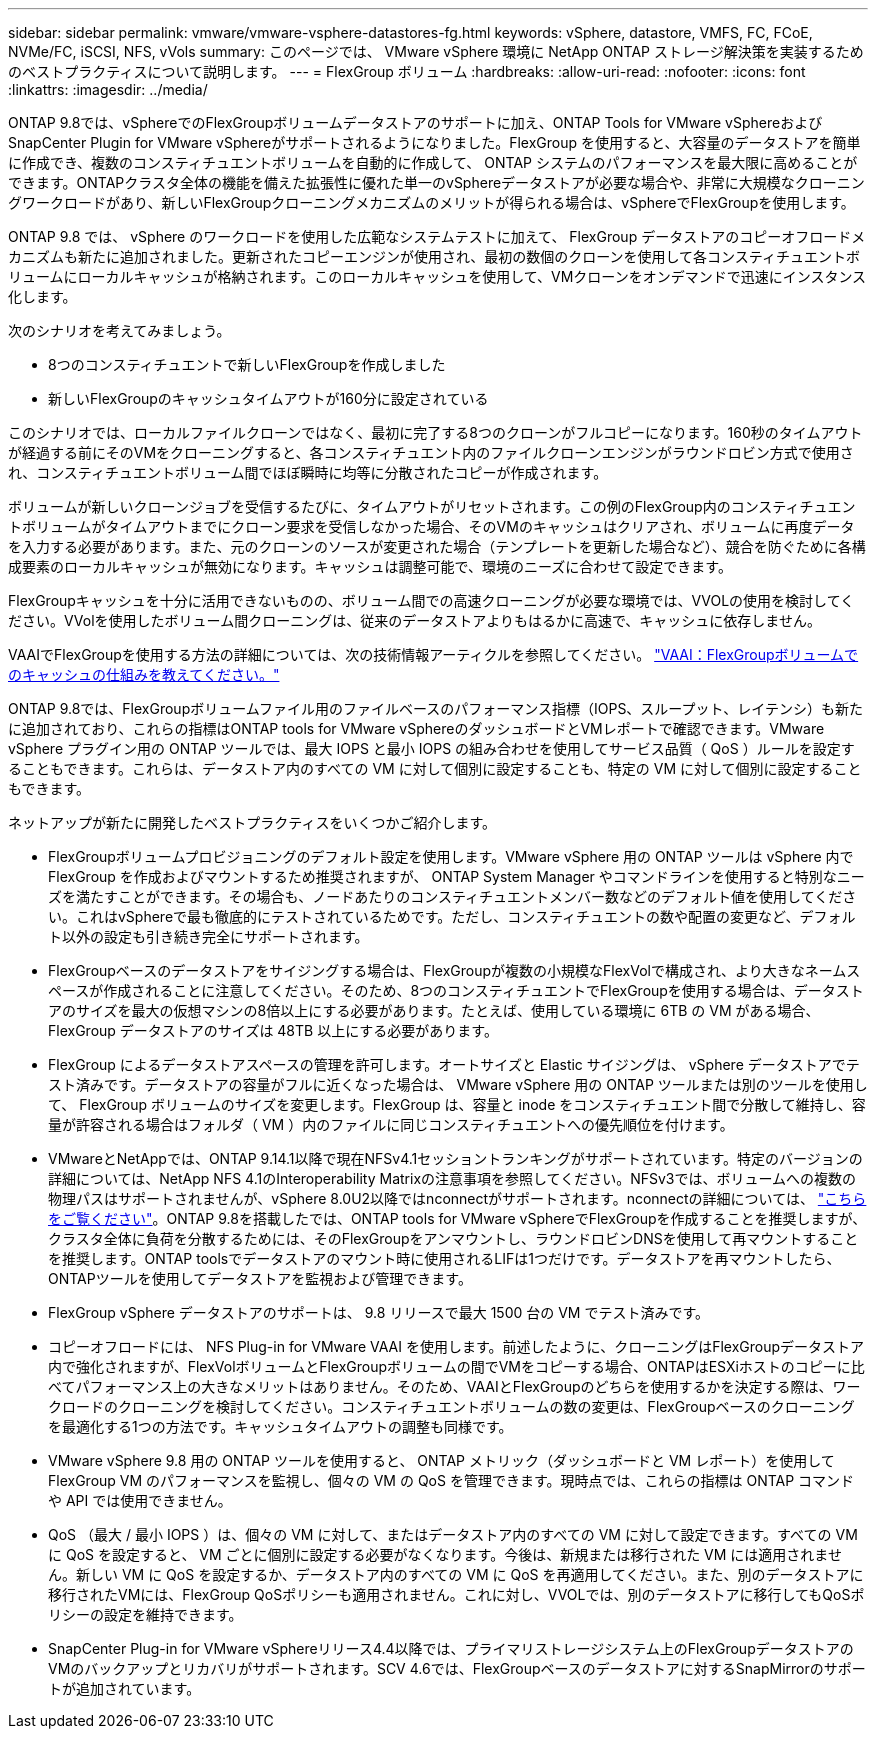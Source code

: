 ---
sidebar: sidebar 
permalink: vmware/vmware-vsphere-datastores-fg.html 
keywords: vSphere, datastore, VMFS, FC, FCoE, NVMe/FC, iSCSI, NFS, vVols 
summary: このページでは、 VMware vSphere 環境に NetApp ONTAP ストレージ解決策を実装するためのベストプラクティスについて説明します。 
---
= FlexGroup ボリューム
:hardbreaks:
:allow-uri-read: 
:nofooter: 
:icons: font
:linkattrs: 
:imagesdir: ../media/


[role="lead"]
ONTAP 9.8では、vSphereでのFlexGroupボリュームデータストアのサポートに加え、ONTAP Tools for VMware vSphereおよびSnapCenter Plugin for VMware vSphereがサポートされるようになりました。FlexGroup を使用すると、大容量のデータストアを簡単に作成でき、複数のコンスティチュエントボリュームを自動的に作成して、 ONTAP システムのパフォーマンスを最大限に高めることができます。ONTAPクラスタ全体の機能を備えた拡張性に優れた単一のvSphereデータストアが必要な場合や、非常に大規模なクローニングワークロードがあり、新しいFlexGroupクローニングメカニズムのメリットが得られる場合は、vSphereでFlexGroupを使用します。

ONTAP 9.8 では、 vSphere のワークロードを使用した広範なシステムテストに加えて、 FlexGroup データストアのコピーオフロードメカニズムも新たに追加されました。更新されたコピーエンジンが使用され、最初の数個のクローンを使用して各コンスティチュエントボリュームにローカルキャッシュが格納されます。このローカルキャッシュを使用して、VMクローンをオンデマンドで迅速にインスタンス化します。

次のシナリオを考えてみましょう。

* 8つのコンスティチュエントで新しいFlexGroupを作成しました
* 新しいFlexGroupのキャッシュタイムアウトが160分に設定されている


このシナリオでは、ローカルファイルクローンではなく、最初に完了する8つのクローンがフルコピーになります。160秒のタイムアウトが経過する前にそのVMをクローニングすると、各コンスティチュエント内のファイルクローンエンジンがラウンドロビン方式で使用され、コンスティチュエントボリューム間でほぼ瞬時に均等に分散されたコピーが作成されます。

ボリュームが新しいクローンジョブを受信するたびに、タイムアウトがリセットされます。この例のFlexGroup内のコンスティチュエントボリュームがタイムアウトまでにクローン要求を受信しなかった場合、そのVMのキャッシュはクリアされ、ボリュームに再度データを入力する必要があります。また、元のクローンのソースが変更された場合（テンプレートを更新した場合など）、競合を防ぐために各構成要素のローカルキャッシュが無効になります。キャッシュは調整可能で、環境のニーズに合わせて設定できます。

FlexGroupキャッシュを十分に活用できないものの、ボリューム間での高速クローニングが必要な環境では、VVOLの使用を検討してください。VVolを使用したボリューム間クローニングは、従来のデータストアよりもはるかに高速で、キャッシュに依存しません。

VAAIでFlexGroupを使用する方法の詳細については、次の技術情報アーティクルを参照してください。 https://kb.netapp.com/?title=onprem%2Fontap%2Fdm%2FVAAI%2FVAAI%3A_How_does_caching_work_with_FlexGroups%253F["VAAI：FlexGroupボリュームでのキャッシュの仕組みを教えてください。"^]

ONTAP 9.8では、FlexGroupボリュームファイル用のファイルベースのパフォーマンス指標（IOPS、スループット、レイテンシ）も新たに追加されており、これらの指標はONTAP tools for VMware vSphereのダッシュボードとVMレポートで確認できます。VMware vSphere プラグイン用の ONTAP ツールでは、最大 IOPS と最小 IOPS の組み合わせを使用してサービス品質（ QoS ）ルールを設定することもできます。これらは、データストア内のすべての VM に対して個別に設定することも、特定の VM に対して個別に設定することもできます。

ネットアップが新たに開発したベストプラクティスをいくつかご紹介します。

* FlexGroupボリュームプロビジョニングのデフォルト設定を使用します。VMware vSphere 用の ONTAP ツールは vSphere 内で FlexGroup を作成およびマウントするため推奨されますが、 ONTAP System Manager やコマンドラインを使用すると特別なニーズを満たすことができます。その場合も、ノードあたりのコンスティチュエントメンバー数などのデフォルト値を使用してください。これはvSphereで最も徹底的にテストされているためです。ただし、コンスティチュエントの数や配置の変更など、デフォルト以外の設定も引き続き完全にサポートされます。
* FlexGroupベースのデータストアをサイジングする場合は、FlexGroupが複数の小規模なFlexVolで構成され、より大きなネームスペースが作成されることに注意してください。そのため、8つのコンスティチュエントでFlexGroupを使用する場合は、データストアのサイズを最大の仮想マシンの8倍以上にする必要があります。たとえば、使用している環境に 6TB の VM がある場合、 FlexGroup データストアのサイズは 48TB 以上にする必要があります。
* FlexGroup によるデータストアスペースの管理を許可します。オートサイズと Elastic サイジングは、 vSphere データストアでテスト済みです。データストアの容量がフルに近くなった場合は、 VMware vSphere 用の ONTAP ツールまたは別のツールを使用して、 FlexGroup ボリュームのサイズを変更します。FlexGroup は、容量と inode をコンスティチュエント間で分散して維持し、容量が許容される場合はフォルダ（ VM ）内のファイルに同じコンスティチュエントへの優先順位を付けます。
* VMwareとNetAppでは、ONTAP 9.14.1以降で現在NFSv4.1セッショントランキングがサポートされています。特定のバージョンの詳細については、NetApp NFS 4.1のInteroperability Matrixの注意事項を参照してください。NFSv3では、ボリュームへの複数の物理パスはサポートされませんが、vSphere 8.0U2以降ではnconnectがサポートされます。nconnectの詳細については、 link:vmware-vsphere-network.html#nfs["こちらをご覧ください"]。ONTAP 9.8を搭載したでは、ONTAP tools for VMware vSphereでFlexGroupを作成することを推奨しますが、クラスタ全体に負荷を分散するためには、そのFlexGroupをアンマウントし、ラウンドロビンDNSを使用して再マウントすることを推奨します。ONTAP toolsでデータストアのマウント時に使用されるLIFは1つだけです。データストアを再マウントしたら、ONTAPツールを使用してデータストアを監視および管理できます。
* FlexGroup vSphere データストアのサポートは、 9.8 リリースで最大 1500 台の VM でテスト済みです。
* コピーオフロードには、 NFS Plug-in for VMware VAAI を使用します。前述したように、クローニングはFlexGroupデータストア内で強化されますが、FlexVolボリュームとFlexGroupボリュームの間でVMをコピーする場合、ONTAPはESXiホストのコピーに比べてパフォーマンス上の大きなメリットはありません。そのため、VAAIとFlexGroupのどちらを使用するかを決定する際は、ワークロードのクローニングを検討してください。コンスティチュエントボリュームの数の変更は、FlexGroupベースのクローニングを最適化する1つの方法です。キャッシュタイムアウトの調整も同様です。
* VMware vSphere 9.8 用の ONTAP ツールを使用すると、 ONTAP メトリック（ダッシュボードと VM レポート）を使用して FlexGroup VM のパフォーマンスを監視し、個々の VM の QoS を管理できます。現時点では、これらの指標は ONTAP コマンドや API では使用できません。
* QoS （最大 / 最小 IOPS ）は、個々の VM に対して、またはデータストア内のすべての VM に対して設定できます。すべての VM に QoS を設定すると、 VM ごとに個別に設定する必要がなくなります。今後は、新規または移行された VM には適用されません。新しい VM に QoS を設定するか、データストア内のすべての VM に QoS を再適用してください。また、別のデータストアに移行されたVMには、FlexGroup QoSポリシーも適用されません。これに対し、VVOLでは、別のデータストアに移行してもQoSポリシーの設定を維持できます。
* SnapCenter Plug-in for VMware vSphereリリース4.4以降では、プライマリストレージシステム上のFlexGroupデータストアのVMのバックアップとリカバリがサポートされます。SCV 4.6では、FlexGroupベースのデータストアに対するSnapMirrorのサポートが追加されています。

